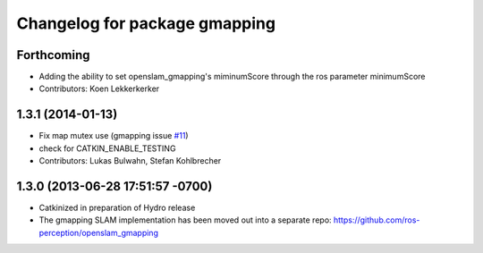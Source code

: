 ^^^^^^^^^^^^^^^^^^^^^^^^^^^^^^
Changelog for package gmapping
^^^^^^^^^^^^^^^^^^^^^^^^^^^^^^

Forthcoming
-----------
* Adding the ability to set openslam_gmapping's miminumScore through the ros parameter minimumScore
* Contributors: Koen Lekkerkerker

1.3.1 (2014-01-13)
------------------
* Fix map mutex use (gmapping issue `#11 <https://github.com/ros-perception/slam_gmapping/issues/11>`_)
* check for CATKIN_ENABLE_TESTING
* Contributors: Lukas Bulwahn, Stefan Kohlbrecher

1.3.0 (2013-06-28 17:51:57 -0700)
---------------------------------
- Catkinized in preparation of Hydro release
- The gmapping SLAM implementation has been moved out into a separate repo: https://github.com/ros-perception/openslam_gmapping
